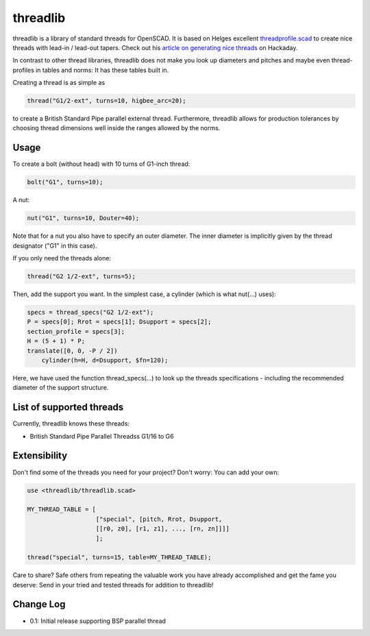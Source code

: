 threadlib
+++++++++++++++++++++++++++

threadlib is a library of standard threads for OpenSCAD. It is based on Helges
excellent `threadprofile.scad
<https://github.com/MisterHW/IoP-satellite/tree/master/OpenSCAD%20bottle%20threads>`__
to create nice threads with lead-in / lead-out tapers. Check out his `article on
generating nice threads
<https://hackaday.io/page/5252-generating-nice-threads-in-openscad>`__ on
Hackaday.

In contrast to other thread libraries, threadlib does not make you look up
diameters and pitches and maybe even thread-profiles in tables and norms: It has
these tables built in.

Creating a thread is as simple as

.. code-block:: OpenSCAD

        thread("G1/2-ext", turns=10, higbee_arc=20);

to create a British Standard Pipe parallel external thread. Furthermore,
threadlib allows for production tolerances by choosing thread dimensions well
inside the ranges allowed by the norms.


Usage
===========================

To create a bolt (without head) with 10 turns of G1-inch thread:

.. code-block:: OpenSCAD

        bolt("G1", turns=10);

A nut:

.. code-block:: OpenSCAD

        nut("G1", turns=10, Douter=40);

Note that for a nut you also have to specify an outer diameter. The inner
diameter is implicitly given by the thread designator ("G1" in this case).

If you only need the threads alone:

.. code-block:: OpenSCAD

        thread("G2 1/2-ext", turns=5);

Then, add the support you want. In the simplest case, a cylinder (which is what
nut(...) uses):

.. code-block:: OpenSCAD

        specs = thread_specs("G2 1/2-ext");
        P = specs[0]; Rrot = specs[1]; Dsupport = specs[2];
        section_profile = specs[3];
        H = (5 + 1) * P;
        translate([0, 0, -P / 2])
            cylinder(h=H, d=Dsupport, $fn=120);

Here, we have used the function thread_specs(...) to look up the threads
specifications - including the recommended diameter of the support structure.


List of supported threads
===========================

Currently, threadlib knows these threads:

- British Standard Pipe Parallel Threadss G1/16 to G6


Extensibility
===========================

Don't find some of the threads you need for your project? Don't worry: You can
add your own:

.. code-block:: OpenSCAD

        use <threadlib/threadlib.scad>

        MY_THREAD_TABLE = [
                           ["special", [pitch, Rrot, Dsupport,
                           [[r0, z0], [r1, z1], ..., [rn, zn]]]]
                           ];

        thread("special", turns=15, table=MY_THREAD_TABLE);

Care to share? Safe others from repeating the valuable work you have already
accomplished and get the fame you deserve: Send in your tried and tested threads
for addition to threadlib!


Change Log
===========================

- 0.1: Initial release supporting BSP parallel thread

